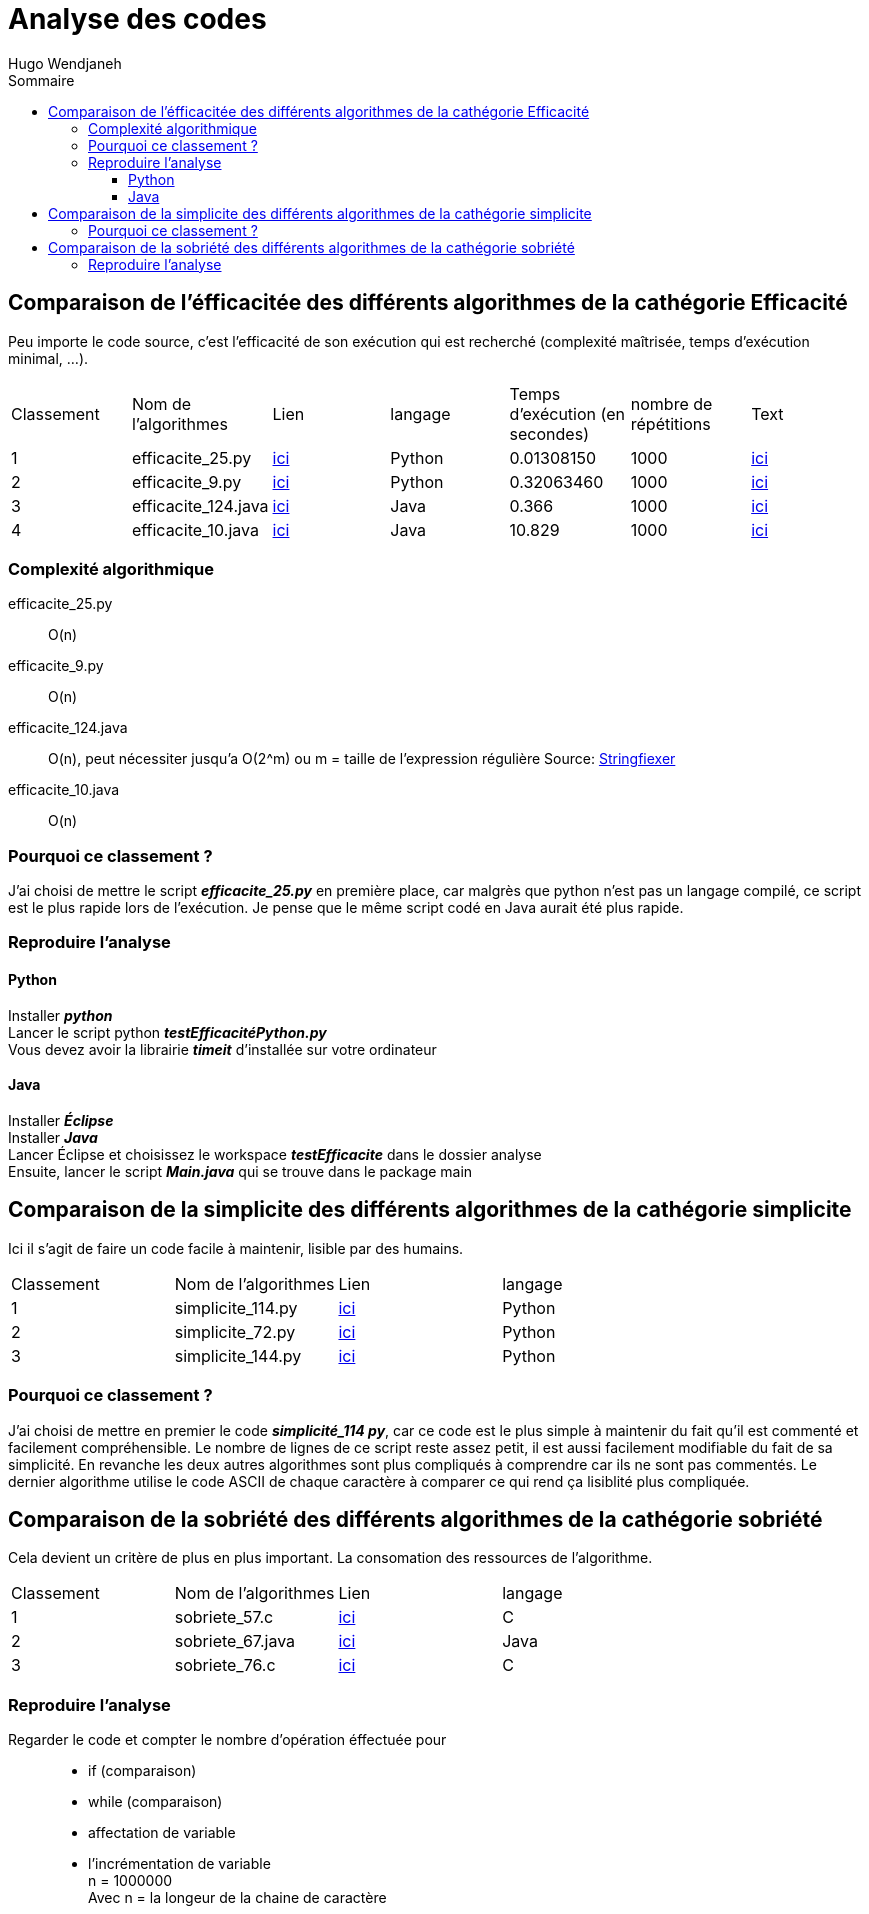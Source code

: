 :toc-title: Sommaire
:toclevels: 5
:toc:
:source-highlighter: highlightjs
:author: Hugo Wendjaneh
:last-update-label!:
:backend: html
:outfilesuffix: .html
:caution-caption: ⚠️
:important-caption: ❗
:note-caption: 📝
:tip-caption: 💡
:warning-caption: ⚠️

= Analyse des codes

== Comparaison de l'éfficacitée des différents algorithmes de la cathégorie Efficacité
Peu importe le code source, c’est l’efficacité de son exécution qui est recherché (complexité maîtrisée, temps d’exécution minimal, …​).

|==========================================================================
| Classement | Nom de l'algorithmes | Lien                                           | langage | Temps d'exécution (en secondes)    | nombre de répétitions | Text
| 1 | efficacite_25.py     | link:../analyse/code_a_analyser/efficacite_25.py[ici]     | Python  | 0.01308150                         | 1000                  | link:../analyse/code_a_analyser/text.txt[ici]
| 2 | efficacite_9.py      | link:../analyse/code_a_analyser/efficacite_9.py[ici]      | Python  | 0.32063460                         | 1000                  | link:../analyse/code_a_analyser/text.txt[ici]
| 3 | efficacite_124.java  | link:../analyse/code_a_analyser/efficacite_124.java[ici]  | Java    | 0.366                              | 1000                  | link:../analyse/code_a_analyser/text.txt[ici]
| 4 | efficacite_10.java   | link:../analyse/code_a_analyser/efficacite_10.java[ici]   | Java    | 10.829                             | 1000                  | link:../analyse/code_a_analyser/text.txt[ici]
|==========================================================================

=== Complexité algorithmique
efficacite_25.py:: O(n)
efficacite_9.py:: O(n)
efficacite_124.java:: O(n), peut nécessiter jusqu'a O(2^m) ou m = taille de l’expression régulière
Source: link:https://stringfixer.com/fr/Regular_Expression[Stringfiexer]
efficacite_10.java:: O(n)

=== Pourquoi ce classement ?
J'ai choisi de mettre le script **__efficacite_25.py__** en première place, car malgrès que python n'est pas un langage compilé, ce script est le plus rapide lors de l'exécution. Je pense que le même script codé en Java aurait été plus rapide.



=== Reproduire l'analyse
==== Python
Installer **__python__** +
Lancer le script python **__testEfficacitéPython.py__** +
Vous devez avoir la librairie **__timeit__** d'installée sur votre ordinateur

==== Java
Installer **__Éclipse__** +
Installer **__Java__** +
Lancer 
Éclipse et choisissez le workspace **__testEfficacite__** dans le dossier analyse +
Ensuite, lancer le script **__Main.java__** qui se trouve dans le package main

== Comparaison de la simplicite des différents algorithmes de la cathégorie simplicite
Ici il s’agit de faire un code facile à maintenir, lisible par des humains.

|====================================
| Classement | Nom de l'algorithmes | Lien | langage
| 1 | simplicite_114.py | link:../analyse/code_a_analyser/simplicite_114.py[ici] | Python
| 2 | simplicite_72.py | link:../analyse/code_a_analyser/simplicite_72.py[ici] | Python
| 3 | simplicite_144.py | link:../analyse/code_a_analyser/simplicite_144.py[ici] | Python
|====================================

=== Pourquoi ce classement ?
J'ai choisi de mettre en premier le code **__simplicité_114 py__**, car ce code est le plus simple à maintenir du fait qu'il est commenté et facilement compréhensible. Le nombre de lignes de ce script reste assez petit, il est aussi facilement modifiable du fait de sa simplicité. En revanche les deux autres algorithmes sont plus compliqués à comprendre car ils ne sont pas commentés. Le dernier algorithme utilise le code ASCII de chaque caractère à comparer ce qui rend ça lisiblité plus compliquée.

== Comparaison de la sobriété des différents algorithmes de la cathégorie sobriété

Cela devient un critère de plus en plus important. La consomation des ressources de l'algorithme.

|====================================
| Classement | Nom de l'algorithmes | Lien | langage
| 1 | sobriete_57.c | link:../analyse/code_a_analyser/sobriete_57.c[ici] | C
| 2 | sobriete_67.java | link:../analyse/code_a_analyser/sobriete_67.java[ici] | Java
| 3 | sobriete_76.c | link:../analyse/code_a_analyser/sobriete_76.c[ici] | C
|====================================

=== Reproduire l'analyse
Regarder le code et compter le nombre d'opération éffectuée pour::
- if (comparaison)
- while (comparaison)
- affectation de variable
- l'incrémentation de variable +
n = 1000000 +
Avec n = la longeur de la chaine de caractère
